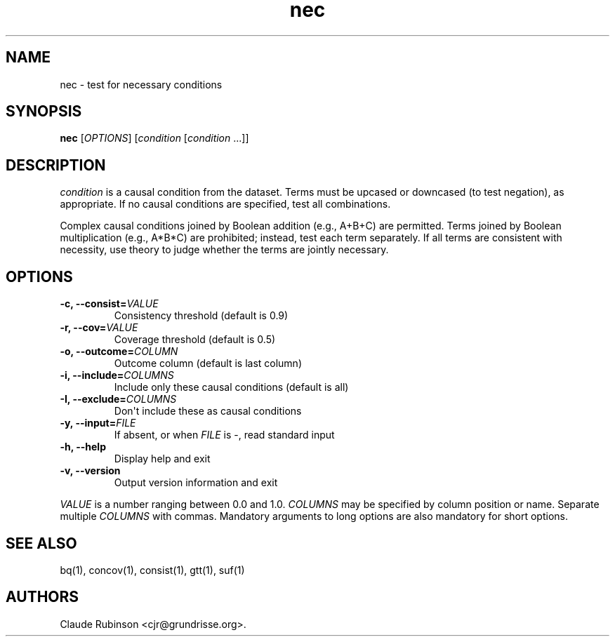 .TH "nec" "1" "" "acq manual" ""
.SH NAME
.PP
nec \- test for necessary conditions
.SH SYNOPSIS
.PP
\f[B]nec\f[] [\f[I]OPTIONS\f[]] [\f[I]condition\f[]
[\f[I]condition\f[]\ ...]]
.SH DESCRIPTION
.PP
\f[I]condition\f[] is a causal condition from the dataset.
Terms must be upcased or downcased (to test negation), as appropriate.
If no causal conditions are specified, test all combinations.
.PP
Complex causal conditions joined by Boolean addition (e.g., A+B+C) are
permitted.
Terms joined by Boolean multiplication (e.g., A*B*C) are prohibited;
instead, test each term separately.
If all terms are consistent with necessity, use theory to judge whether
the terms are jointly necessary.
.SH OPTIONS
.TP
.B \-c, \-\-consist=\f[I]VALUE\f[]
Consistency threshold (default is 0.9)
.RS
.RE
.TP
.B \-r, \-\-cov=\f[I]VALUE\f[]
Coverage threshold (default is 0.5)
.RS
.RE
.TP
.B \-o, \-\-outcome=\f[I]COLUMN\f[]
Outcome column (default is last column)
.RS
.RE
.TP
.B \-i, \-\-include=\f[I]COLUMNS\f[]
Include only these causal conditions (default is all)
.RS
.RE
.TP
.B \-I, \-\-exclude=\f[I]COLUMNS\f[]
Don\[aq]t include these as causal conditions
.RS
.RE
.TP
.B \-y, \-\-input=\f[I]FILE\f[]
If absent, or when \f[I]FILE\f[] is \-, read standard input
.RS
.RE
.TP
.B \-h, \-\-help
Display help and exit
.RS
.RE
.TP
.B \-v, \-\-version
Output version information and exit
.RS
.RE
.PP
\f[I]VALUE\f[] is a number ranging between 0.0 and 1.0.
\f[I]COLUMNS\f[] may be specified by column position or name.
Separate multiple \f[I]COLUMNS\f[] with commas.
Mandatory arguments to long options are also mandatory for short
options.
.SH SEE ALSO
.PP
bq(1), concov(1), consist(1), gtt(1), suf(1)
.SH AUTHORS
Claude Rubinson <cjr\@grundrisse.org>.
